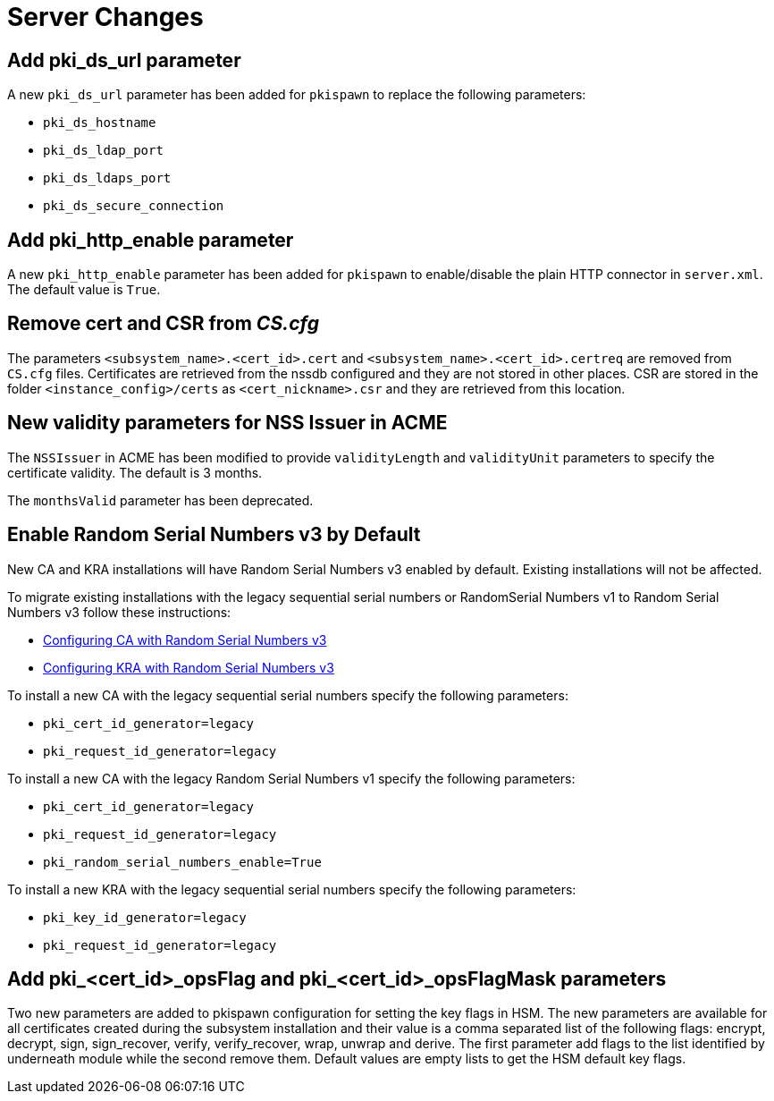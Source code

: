 = Server Changes =

== Add pki_ds_url parameter ==

A new `pki_ds_url` parameter has been added for `pkispawn` to replace the following parameters:

* `pki_ds_hostname`
* `pki_ds_ldap_port`
* `pki_ds_ldaps_port`
* `pki_ds_secure_connection`

== Add pki_http_enable parameter ==

A new `pki_http_enable` parameter has been added for `pkispawn`
to enable/disable the plain HTTP connector in `server.xml`.
The default value is `True`.

== Remove cert and CSR from _CS.cfg_ ==

The parameters `<subsystem_name>.<cert_id>.cert` and `<subsystem_name>.<cert_id>.certreq` are removed from `CS.cfg` files.
Certificates are retrieved from the nssdb configured and they are not stored in other places.
CSR are stored in the folder `<instance_config>/certs` as `<cert_nickname>.csr` and they are retrieved from this location.

== New validity parameters for NSS Issuer in ACME ==

The `NSSIssuer` in ACME has been modified to provide `validityLength`
and `validityUnit` parameters to specify the certificate validity.
The default is 3 months.

The `monthsValid` parameter has been deprecated.

== Enable Random Serial Numbers v3 by Default ==

New CA and KRA installations will have Random Serial Numbers v3 enabled by default.
Existing installations will not be affected.

To migrate existing installations with the legacy sequential serial numbers or RandomSerial Numbers v1 to Random Serial Numbers v3 follow these instructions:

* link:https://github.com/dogtagpki/pki/wiki/Configuring-CA-with-Random-Serial-Numbers-v3[Configuring CA with Random Serial Numbers v3]
* link:https://github.com/dogtagpki/pki/wiki/Configuring-KRA-with-Random-Serial-Numbers-v3[Configuring KRA with Random Serial Numbers v3]

To install a new CA with the legacy sequential serial numbers specify the following parameters:

* `pki_cert_id_generator=legacy`
* `pki_request_id_generator=legacy`

To install a new CA with the legacy Random Serial Numbers v1 specify the following parameters:

* `pki_cert_id_generator=legacy`
* `pki_request_id_generator=legacy`
* `pki_random_serial_numbers_enable=True`

To install a new KRA with the legacy sequential serial numbers specify the following parameters:

* `pki_key_id_generator=legacy`
* `pki_request_id_generator=legacy`


== Add pki_<cert_id>_opsFlag and pki_<cert_id>_opsFlagMask parameters ==

Two new parameters are added to pkispawn configuration for setting the key flags in HSM.
The new parameters are available for all certificates created during the subsystem installation
and their value is a comma separated list of the following flags: encrypt, decrypt, sign,
sign_recover, verify, verify_recover, wrap, unwrap and derive. The first parameter add flags to
the list identified by underneath module while the second remove them.
Default values are empty lists to get the HSM default key flags.
